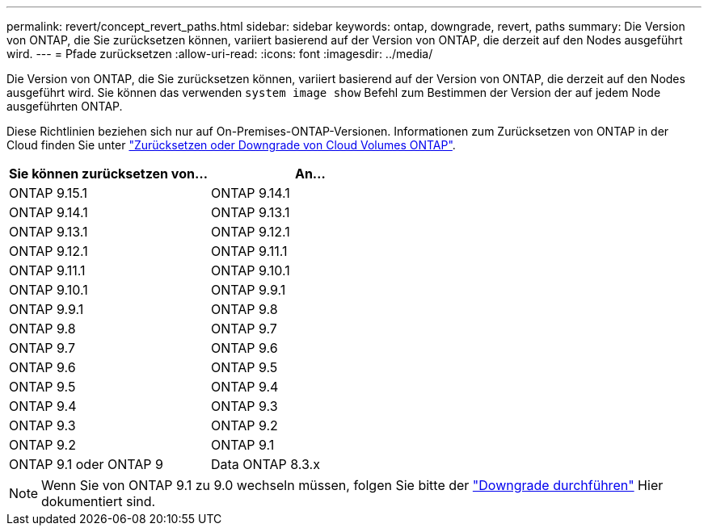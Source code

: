 ---
permalink: revert/concept_revert_paths.html 
sidebar: sidebar 
keywords: ontap, downgrade, revert, paths 
summary: Die Version von ONTAP, die Sie zurücksetzen können, variiert basierend auf der Version von ONTAP, die derzeit auf den Nodes ausgeführt wird. 
---
= Pfade zurücksetzen
:allow-uri-read: 
:icons: font
:imagesdir: ../media/


[role="lead"]
Die Version von ONTAP, die Sie zurücksetzen können, variiert basierend auf der Version von ONTAP, die derzeit auf den Nodes ausgeführt wird. Sie können das verwenden `system image show` Befehl zum Bestimmen der Version der auf jedem Node ausgeführten ONTAP.

Diese Richtlinien beziehen sich nur auf On-Premises-ONTAP-Versionen. Informationen zum Zurücksetzen von ONTAP in der Cloud finden Sie unter https://docs.netapp.com/us-en/cloud-manager-cloud-volumes-ontap/task-updating-ontap-cloud.html#reverting-or-downgrading["Zurücksetzen oder Downgrade von Cloud Volumes ONTAP"^].

[cols="2*"]
|===
| Sie können zurücksetzen von... | An... 


 a| 
ONTAP 9.15.1
| ONTAP 9.14.1 


 a| 
ONTAP 9.14.1
| ONTAP 9.13.1 


 a| 
ONTAP 9.13.1
| ONTAP 9.12.1 


 a| 
ONTAP 9.12.1
| ONTAP 9.11.1 


 a| 
ONTAP 9.11.1
| ONTAP 9.10.1 


 a| 
ONTAP 9.10.1
| ONTAP 9.9.1 


 a| 
ONTAP 9.9.1
| ONTAP 9.8 


 a| 
ONTAP 9.8
 a| 
ONTAP 9.7



 a| 
ONTAP 9.7
 a| 
ONTAP 9.6



 a| 
ONTAP 9.6
 a| 
ONTAP 9.5



 a| 
ONTAP 9.5
 a| 
ONTAP 9.4



 a| 
ONTAP 9.4
 a| 
ONTAP 9.3



 a| 
ONTAP 9.3
 a| 
ONTAP 9.2



 a| 
ONTAP 9.2
 a| 
ONTAP 9.1



 a| 
ONTAP 9.1 oder ONTAP 9
 a| 
Data ONTAP 8.3.x

|===

NOTE: Wenn Sie von ONTAP 9.1 zu 9.0 wechseln müssen, folgen Sie bitte der link:https://library.netapp.com/ecm/ecm_download_file/ECMLP2876873["Downgrade durchführen"^] Hier dokumentiert sind.
